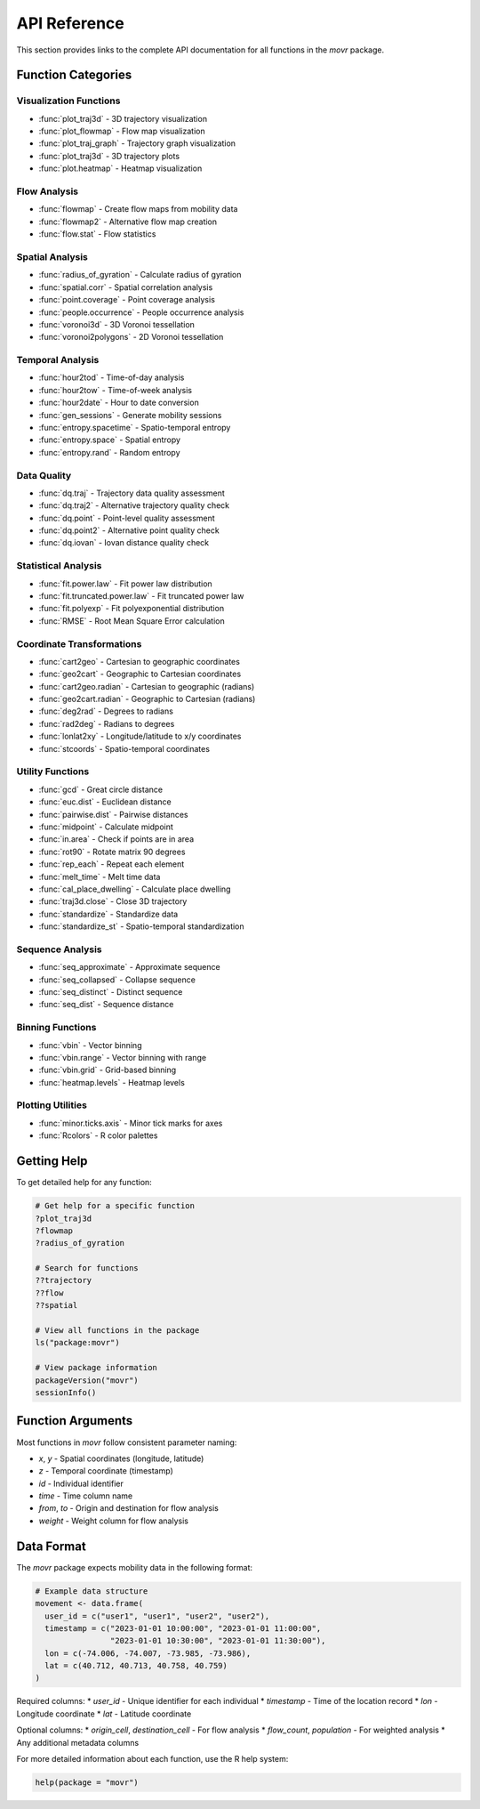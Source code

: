 API Reference
=============

This section provides links to the complete API documentation for all functions in the `movr` package.

Function Categories
------------------

Visualization Functions
~~~~~~~~~~~~~~~~~~~~~~

* :func:`plot_traj3d` - 3D trajectory visualization
* :func:`plot_flowmap` - Flow map visualization
* :func:`plot_traj_graph` - Trajectory graph visualization
* :func:`plot_traj3d` - 3D trajectory plots
* :func:`plot.heatmap` - Heatmap visualization

Flow Analysis
~~~~~~~~~~~~

* :func:`flowmap` - Create flow maps from mobility data
* :func:`flowmap2` - Alternative flow map creation
* :func:`flow.stat` - Flow statistics

Spatial Analysis
~~~~~~~~~~~~~~~

* :func:`radius_of_gyration` - Calculate radius of gyration
* :func:`spatial.corr` - Spatial correlation analysis
* :func:`point.coverage` - Point coverage analysis
* :func:`people.occurrence` - People occurrence analysis
* :func:`voronoi3d` - 3D Voronoi tessellation
* :func:`voronoi2polygons` - 2D Voronoi tessellation

Temporal Analysis
~~~~~~~~~~~~~~~~

* :func:`hour2tod` - Time-of-day analysis
* :func:`hour2tow` - Time-of-week analysis
* :func:`hour2date` - Hour to date conversion
* :func:`gen_sessions` - Generate mobility sessions
* :func:`entropy.spacetime` - Spatio-temporal entropy
* :func:`entropy.space` - Spatial entropy
* :func:`entropy.rand` - Random entropy

Data Quality
~~~~~~~~~~~

* :func:`dq.traj` - Trajectory data quality assessment
* :func:`dq.traj2` - Alternative trajectory quality check
* :func:`dq.point` - Point-level quality assessment
* :func:`dq.point2` - Alternative point quality check
* :func:`dq.iovan` - Iovan distance quality check

Statistical Analysis
~~~~~~~~~~~~~~~~~~~

* :func:`fit.power.law` - Fit power law distribution
* :func:`fit.truncated.power.law` - Fit truncated power law
* :func:`fit.polyexp` - Fit polyexponential distribution
* :func:`RMSE` - Root Mean Square Error calculation

Coordinate Transformations
~~~~~~~~~~~~~~~~~~~~~~~~~

* :func:`cart2geo` - Cartesian to geographic coordinates
* :func:`geo2cart` - Geographic to Cartesian coordinates
* :func:`cart2geo.radian` - Cartesian to geographic (radians)
* :func:`geo2cart.radian` - Geographic to Cartesian (radians)
* :func:`deg2rad` - Degrees to radians
* :func:`rad2deg` - Radians to degrees
* :func:`lonlat2xy` - Longitude/latitude to x/y coordinates
* :func:`stcoords` - Spatio-temporal coordinates

Utility Functions
~~~~~~~~~~~~~~~~

* :func:`gcd` - Great circle distance
* :func:`euc.dist` - Euclidean distance
* :func:`pairwise.dist` - Pairwise distances
* :func:`midpoint` - Calculate midpoint
* :func:`in.area` - Check if points are in area
* :func:`rot90` - Rotate matrix 90 degrees
* :func:`rep_each` - Repeat each element
* :func:`melt_time` - Melt time data
* :func:`cal_place_dwelling` - Calculate place dwelling
* :func:`traj3d.close` - Close 3D trajectory
* :func:`standardize` - Standardize data
* :func:`standardize_st` - Spatio-temporal standardization

Sequence Analysis
~~~~~~~~~~~~~~~~

* :func:`seq_approximate` - Approximate sequence
* :func:`seq_collapsed` - Collapse sequence
* :func:`seq_distinct` - Distinct sequence
* :func:`seq_dist` - Sequence distance

Binning Functions
~~~~~~~~~~~~~~~~

* :func:`vbin` - Vector binning
* :func:`vbin.range` - Vector binning with range
* :func:`vbin.grid` - Grid-based binning
* :func:`heatmap.levels` - Heatmap levels

Plotting Utilities
~~~~~~~~~~~~~~~~~

* :func:`minor.ticks.axis` - Minor tick marks for axes
* :func:`Rcolors` - R color palettes

Getting Help
-----------

To get detailed help for any function:

.. code-block:: r

   # Get help for a specific function
   ?plot_traj3d
   ?flowmap
   ?radius_of_gyration

   # Search for functions
   ??trajectory
   ??flow
   ??spatial

   # View all functions in the package
   ls("package:movr")

   # View package information
   packageVersion("movr")
   sessionInfo()

Function Arguments
-----------------

Most functions in `movr` follow consistent parameter naming:

* `x`, `y` - Spatial coordinates (longitude, latitude)
* `z` - Temporal coordinate (timestamp)
* `id` - Individual identifier
* `time` - Time column name
* `from`, `to` - Origin and destination for flow analysis
* `weight` - Weight column for flow analysis

Data Format
-----------

The `movr` package expects mobility data in the following format:

.. code-block:: r

   # Example data structure
   movement <- data.frame(
     user_id = c("user1", "user1", "user2", "user2"),
     timestamp = c("2023-01-01 10:00:00", "2023-01-01 11:00:00", 
                   "2023-01-01 10:30:00", "2023-01-01 11:30:00"),
     lon = c(-74.006, -74.007, -73.985, -73.986),
     lat = c(40.712, 40.713, 40.758, 40.759)
   )

Required columns:
* `user_id` - Unique identifier for each individual
* `timestamp` - Time of the location record
* `lon` - Longitude coordinate
* `lat` - Latitude coordinate

Optional columns:
* `origin_cell`, `destination_cell` - For flow analysis
* `flow_count`, `population` - For weighted analysis
* Any additional metadata columns

For more detailed information about each function, use the R help system:

.. code-block:: r

   help(package = "movr") 